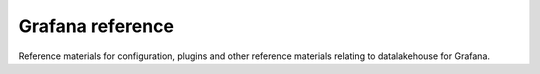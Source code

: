 Grafana reference
#################

Reference materials for configuration, plugins and other reference materials relating to datalakehouse for Grafana.

.. tableofcontents::
